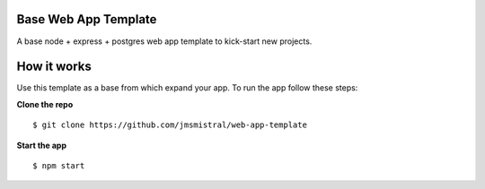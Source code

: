 Base Web App Template
---------------------

A base node + express + postgres web app template to kick-start new projects.

How it works
------------

Use this template as a base from which expand your app.
To run the app follow these steps:

**Clone the repo**
::
   $ git clone https://github.com/jmsmistral/web-app-template

**Start the app**
::
   $ npm start

